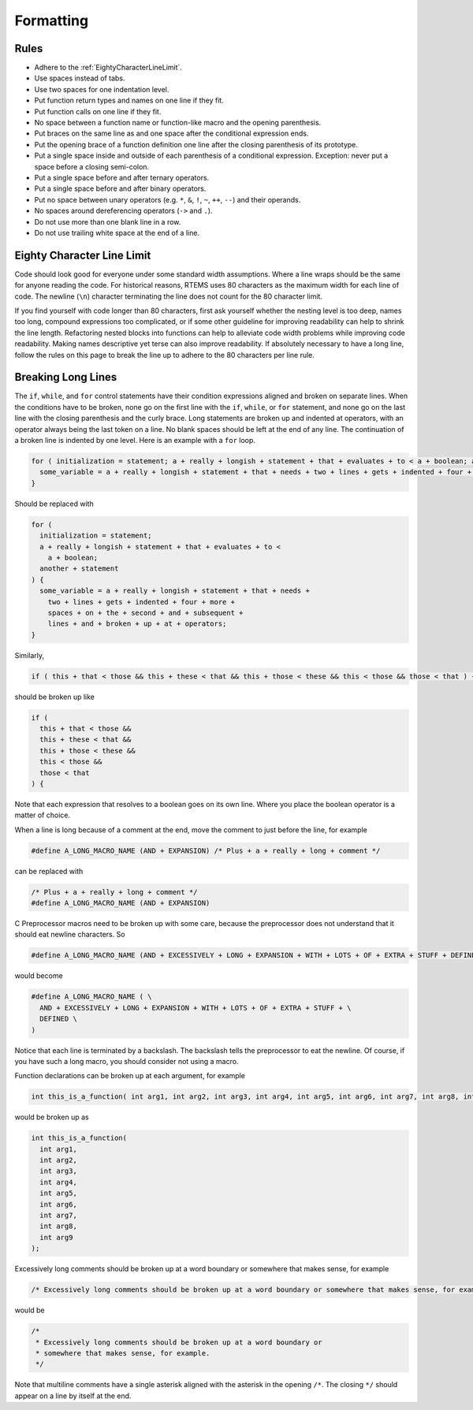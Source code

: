 .. SPDX-License-Identifier: CC-BY-SA-4.0

.. Copyright (C) 2018.
.. COMMENT: RTEMS Foundation, The RTEMS Documentation Project

Formatting
**********

Rules
-----

* Adhere to the :ref:`EightyCharacterLineLimit`.

* Use spaces instead of tabs.

* Use two spaces for one indentation level.

* Put function return types and names on one line if they fit.

* Put function calls on one line if they fit.

* No space between a function name or function-like macro and
  the opening parenthesis.

* Put braces on the same line as and one space after the
  conditional expression ends.

* Put the opening brace of a function definition one line after the closing
  parenthesis of its prototype.

* Put a single space inside and outside of each parenthesis of a conditional
  expression.  Exception: never put a space before a closing semi-colon.

* Put a single space before and after ternary operators.

* Put a single space before and after binary operators.

* Put no space between unary operators (e.g. ``*``, ``&``, ``!``, ``~``, ``++``, ``--``)
  and their operands.

* No spaces around dereferencing operators (``->`` and ``.``).

* Do not use more than one blank line in a row.

* Do not use trailing white space at the end of a line.

.. _EightyCharacterLineLimit:

Eighty Character Line Limit
---------------------------

Code should look good for everyone under some standard width assumptions.
Where a line wraps should be the same for anyone reading the code.  For
historical reasons, RTEMS uses 80 characters as the maximum width for each line
of code.  The newline (``\n``) character terminating the line does not count
for the 80 character limit.

If you find yourself with code longer than 80 characters, first ask yourself
whether the nesting level is too deep, names too long, compound expressions too
complicated, or if some other guideline for improving readability can help to
shrink the line length.  Refactoring nested blocks into functions can help to
alleviate code width problems while improving code readability.  Making names
descriptive yet terse can also improve readability.  If absolutely necessary to
have a long line, follow the rules on this page to break the line up to adhere
to the 80 characters per line rule.

Breaking Long Lines
-------------------

The ``if``, ``while``, and ``for`` control statements have their condition
expressions aligned and broken on separate lines.  When the conditions have to
be broken, none go on the first line with the ``if``, ``while``, or ``for``
statement, and none go on the last line with the closing parenthesis and the
curly brace.  Long statements are broken up and indented at operators, with an
operator always being the last token on a line.  No blank spaces should be left
at the end of any line.  The continuation of a broken line is indented by one
level.  Here is an example with a ``for`` loop.

.. code-block:: c

  for ( initialization = statement; a + really + longish + statement + that + evaluates + to < a + boolean; another + statement ) {
    some_variable = a + really + longish + statement + that + needs + two + lines + gets + indented + four + more + spaces + on + the + second + and + subsequent + lines + and + broken + up + at + operators;
  }

Should be replaced with

.. code-block:: c

  for (
    initialization = statement;
    a + really + longish + statement + that + evaluates + to <
      a + boolean;
    another + statement
  ) {
    some_variable = a + really + longish + statement + that + needs +
      two + lines + gets + indented + four + more +
      spaces + on + the + second + and + subsequent +
      lines + and + broken + up + at + operators;
  }

Similarly,

.. code-block:: c

  if ( this + that < those && this + these < that && this + those < these && this < those && those < that ) {

should be broken up like

.. code-block:: c

  if (
    this + that < those &&
    this + these < that &&
    this + those < these &&
    this < those &&
    those < that
  ) {

Note that each expression that resolves to a boolean goes on its own line.
Where you place the boolean operator is a matter of choice.

When a line is long because of a comment at the end, move the comment to
just before the line, for example

.. code-block:: c

  #define A_LONG_MACRO_NAME (AND + EXPANSION) /* Plus + a + really + long + comment */

can be replaced with

.. code-block:: c

  /* Plus + a + really + long + comment */
  #define A_LONG_MACRO_NAME (AND + EXPANSION)

C Preprocessor macros need to be broken up with some care, because the
preprocessor does not understand that it should eat newline characters. So

.. code-block:: c

  #define A_LONG_MACRO_NAME (AND + EXCESSIVELY + LONG + EXPANSION + WITH + LOTS + OF + EXTRA + STUFF + DEFINED)

would become

.. code-block:: c

  #define A_LONG_MACRO_NAME ( \
    AND + EXCESSIVELY + LONG + EXPANSION + WITH + LOTS + OF + EXTRA + STUFF + \
    DEFINED \
  )

Notice that each line is terminated by a backslash.
The backslash tells the preprocessor to eat the newline. Of course, if you have
such a long macro, you should consider not using a macro.

Function declarations can be broken up at each argument, for example

.. code-block:: c

  int this_is_a_function( int arg1, int arg2, int arg3, int arg4, int arg5, int arg6, int arg7, int arg8, int arg9 );

would be broken up as

.. code-block:: c

  int this_is_a_function(
    int arg1,
    int arg2,
    int arg3,
    int arg4,
    int arg5,
    int arg6,
    int arg7,
    int arg8,
    int arg9
  );

Excessively long comments should be broken up at a word boundary or somewhere
that makes sense, for example

.. code-block:: c

  /* Excessively long comments should be broken up at a word boundary or somewhere that makes sense, for example */

would be

.. code-block:: c

  /*
   * Excessively long comments should be broken up at a word boundary or
   * somewhere that makes sense, for example.
   */

Note that multiline comments have a single asterisk aligned with the asterisk
in the opening ``/*``.  The closing ``*/`` should appear on a line by itself at
the end.

